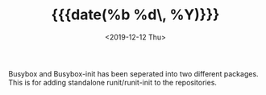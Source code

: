 #+TITLE: {{{date(%b %d\, %Y)}}}
#+DATE: <2019-12-12 Thu>

Busybox and Busybox-init has been seperated into two different packages.
This is for adding standalone runit/runit-init to the repositories.

